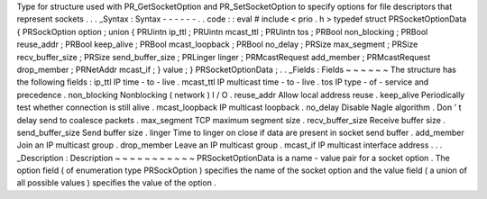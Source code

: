 Type
for
structure
used
with
PR_GetSocketOption
and
PR_SetSocketOption
to
specify
options
for
file
descriptors
that
represent
sockets
.
.
.
_Syntax
:
Syntax
-
-
-
-
-
-
.
.
code
:
:
eval
#
include
<
prio
.
h
>
typedef
struct
PRSocketOptionData
{
PRSockOption
option
;
union
{
PRUintn
ip_ttl
;
PRUintn
mcast_ttl
;
PRUintn
tos
;
PRBool
non_blocking
;
PRBool
reuse_addr
;
PRBool
keep_alive
;
PRBool
mcast_loopback
;
PRBool
no_delay
;
PRSize
max_segment
;
PRSize
recv_buffer_size
;
PRSize
send_buffer_size
;
PRLinger
linger
;
PRMcastRequest
add_member
;
PRMcastRequest
drop_member
;
PRNetAddr
mcast_if
;
}
value
;
}
PRSocketOptionData
;
.
.
_Fields
:
Fields
~
~
~
~
~
~
The
structure
has
the
following
fields
:
ip_ttl
IP
time
-
to
-
live
.
mcast_ttl
IP
multicast
time
-
to
-
live
.
tos
IP
type
-
of
-
service
and
precedence
.
non_blocking
Nonblocking
(
network
)
I
/
O
.
reuse_addr
Allow
local
address
reuse
.
keep_alive
Periodically
test
whether
connection
is
still
alive
.
mcast_loopback
IP
multicast
loopback
.
no_delay
Disable
Nagle
algorithm
.
Don
'
t
delay
send
to
coalesce
packets
.
max_segment
TCP
maximum
segment
size
.
recv_buffer_size
Receive
buffer
size
.
send_buffer_size
Send
buffer
size
.
linger
Time
to
linger
on
close
if
data
are
present
in
socket
send
buffer
.
add_member
Join
an
IP
multicast
group
.
drop_member
Leave
an
IP
multicast
group
.
mcast_if
IP
multicast
interface
address
.
.
.
_Description
:
Description
~
~
~
~
~
~
~
~
~
~
~
PRSocketOptionData
is
a
name
-
value
pair
for
a
socket
option
.
The
option
field
(
of
enumeration
type
PRSockOption
)
specifies
the
name
of
the
socket
option
and
the
value
field
(
a
union
of
all
possible
values
)
specifies
the
value
of
the
option
.
